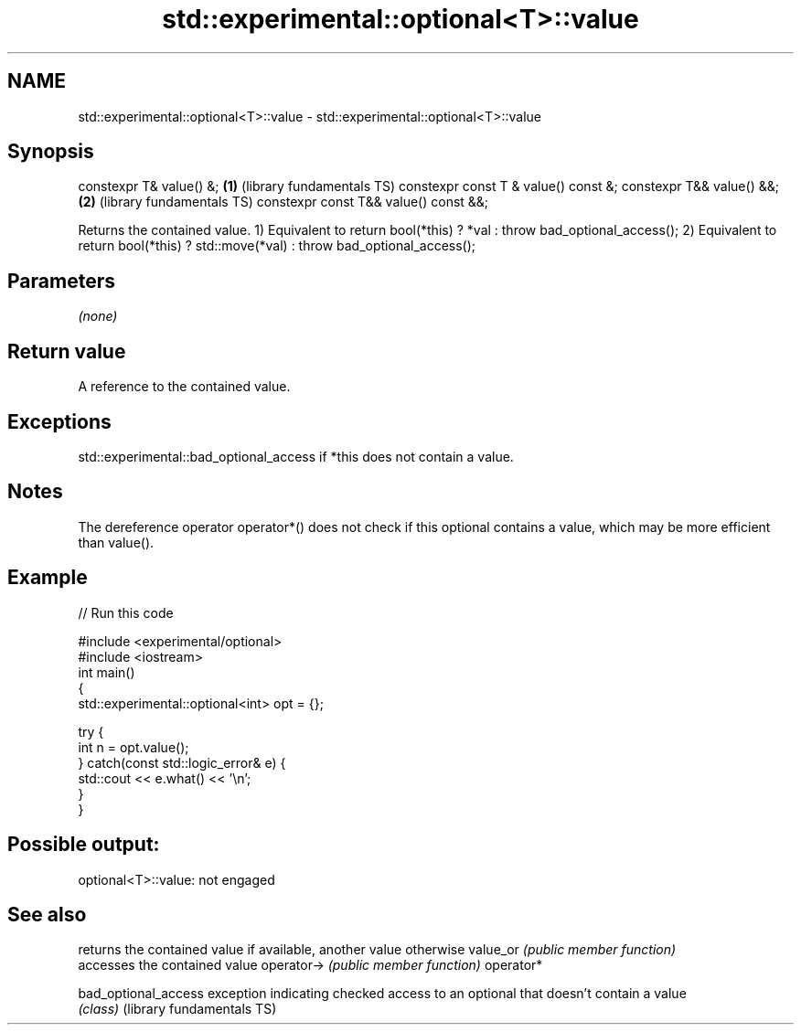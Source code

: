 .TH std::experimental::optional<T>::value 3 "2020.03.24" "http://cppreference.com" "C++ Standard Libary"
.SH NAME
std::experimental::optional<T>::value \- std::experimental::optional<T>::value

.SH Synopsis

constexpr T& value() &;               \fB(1)\fP (library fundamentals TS)
constexpr const T & value() const &;
constexpr T&& value() &&;             \fB(2)\fP (library fundamentals TS)
constexpr const T&& value() const &&;

Returns the contained value.
1) Equivalent to return bool(*this) ? *val : throw bad_optional_access();
2) Equivalent to return bool(*this) ? std::move(*val) : throw bad_optional_access();

.SH Parameters

\fI(none)\fP

.SH Return value

A reference to the contained value.

.SH Exceptions

std::experimental::bad_optional_access if *this does not contain a value.

.SH Notes

The dereference operator operator*() does not check if this optional contains a value, which may be more efficient than value().

.SH Example


// Run this code

  #include <experimental/optional>
  #include <iostream>
  int main()
  {
      std::experimental::optional<int> opt = {};

      try {
          int n = opt.value();
      } catch(const std::logic_error& e) {
          std::cout << e.what() << '\\n';
      }
  }

.SH Possible output:

  optional<T>::value: not engaged


.SH See also


                          returns the contained value if available, another value otherwise
value_or                  \fI(public member function)\fP
                          accesses the contained value
operator->                \fI(public member function)\fP
operator*

bad_optional_access       exception indicating checked access to an optional that doesn't contain a value
                          \fI(class)\fP
(library fundamentals TS)




